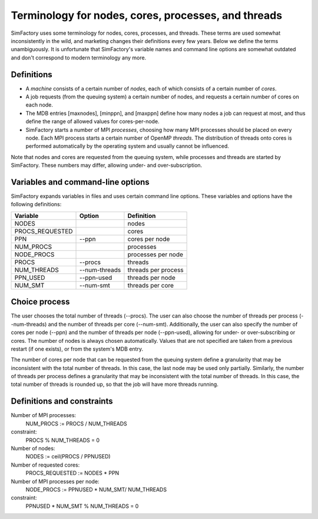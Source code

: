 
Terminology for nodes, cores, processes, and threads
===============================================================

SimFactory uses some terminology for nodes, cores, processes, and
threads. These terms are used somewhat inconsistently in the wild, and
marketing changes their definitions every few years. Below we define
the terms unambiguously. It is unfortunate that SimFactory's variable
names and command line options are somewhat outdated and don't
correspond to modern terminology any more.

Definitions
-----------

- A *machine* consists of a certain number of *nodes*, each of which
  consists of a certain number of *cores*.

- A job requests (from the queuing system) a certain number of nodes,
  and requests a certain number of cores on each node.

- The MDB entries [maxnodes], [minppn], and [maxppn] define how many
  nodes a job can request at most, and thus define the range of
  allowed values for cores-per-node.

- SimFactory starts a number of MPI *processes*, choosing how many MPI
  processes should be placed on every node. Each MPI process starts a
  certain number of OpenMP *threads*. The distribution of threads onto
  cores is performed automatically by the operating system and usually
  cannot be influenced.

Note that nodes and cores are requested from the queuing system, while
processes and threads are started by SimFactory. These numbers may
differ, allowing under- and over-subscription.

Variables and command-line options
----------------------------------

SimFactory expands variables in files and uses certain command line
options. These variables and options have the following definitions:

===============   =============   ===================
Variable          Option          Definition
===============   =============   ===================
NODES                             nodes
PROCS_REQUESTED                   cores
PPN               --ppn           cores per node
NUM_PROCS                         processes
NODE_PROCS                        processes per node
PROCS             --procs         threads
NUM_THREADS       --num-threads   threads per process
PPN_USED          --ppn-used      threads per node
NUM_SMT           --num-smt       threads per core
===============   =============   ===================

Choice process
--------------

The user chooses the total number of threads (--procs). The user can
also choose the number of threads per process (--num-threads) and the
number of threads per core (--num-smt). Additionally, the user can
also specify the number of cores per node (--ppn) and the number of
threads per node (--ppn-used), allowing for under- or over-subscribing
or cores. The number of nodes is always chosen automatically. Values
that are not specified are taken from a previous restart (if one
exists), or from the system's MDB entry.

The number of cores per node that can be requested from the queuing
system define a granularity that may be inconsistent with the total
number of threads. In this case, the last node may be used only
partially. Similarly, the number of threads per process defines a
granularity that may be inconsistent with the total number of threads.
In this case, the total number of threads is rounded up, so that the
job will have more threads running.

Definitions and constraints
---------------------------

Number of MPI processes:
   NUM_PROCS := PROCS / NUM_THREADS
constraint:
   PROCS % NUM_THREADS = 0

Number of nodes:
   NODES := ceil(PROCS / PPNUSED)

Number of requested cores:
   PROCS_REQUESTED := NODES * PPN

Number of MPI processes per node:
   NODE_PROCS := PPNUSED * NUM_SMT/ NUM_THREADS
constraint:
   PPNUSED * NUM_SMT % NUM_THREADS = 0
